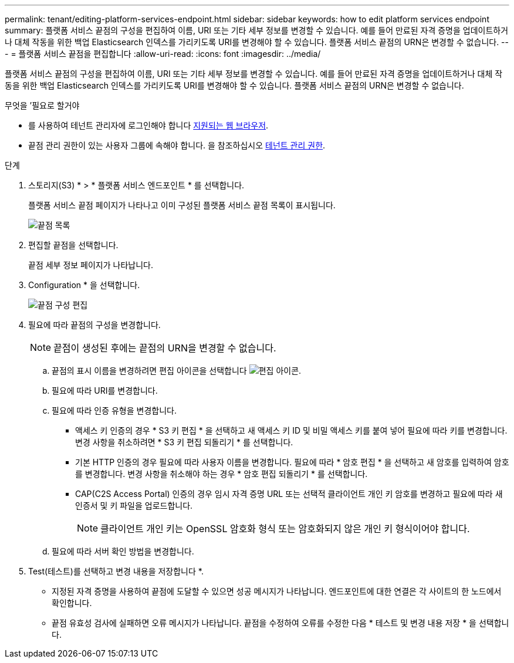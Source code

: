 ---
permalink: tenant/editing-platform-services-endpoint.html 
sidebar: sidebar 
keywords: how to edit platform services endpoint 
summary: 플랫폼 서비스 끝점의 구성을 편집하여 이름, URI 또는 기타 세부 정보를 변경할 수 있습니다. 예를 들어 만료된 자격 증명을 업데이트하거나 대체 작동을 위한 백업 Elasticsearch 인덱스를 가리키도록 URI를 변경해야 할 수 있습니다. 플랫폼 서비스 끝점의 URN은 변경할 수 없습니다. 
---
= 플랫폼 서비스 끝점을 편집합니다
:allow-uri-read: 
:icons: font
:imagesdir: ../media/


[role="lead"]
플랫폼 서비스 끝점의 구성을 편집하여 이름, URI 또는 기타 세부 정보를 변경할 수 있습니다. 예를 들어 만료된 자격 증명을 업데이트하거나 대체 작동을 위한 백업 Elasticsearch 인덱스를 가리키도록 URI를 변경해야 할 수 있습니다. 플랫폼 서비스 끝점의 URN은 변경할 수 없습니다.

.무엇을 &#8217;필요로 할거야
* 를 사용하여 테넌트 관리자에 로그인해야 합니다 xref:../admin/web-browser-requirements.adoc[지원되는 웹 브라우저].
* 끝점 관리 권한이 있는 사용자 그룹에 속해야 합니다. 을 참조하십시오 xref:tenant-management-permissions.adoc[테넌트 관리 권한].


.단계
. 스토리지(S3) * > * 플랫폼 서비스 엔드포인트 * 를 선택합니다.
+
플랫폼 서비스 끝점 페이지가 나타나고 이미 구성된 플랫폼 서비스 끝점 목록이 표시됩니다.

+
image::../media/endpoints_list.png[끝점 목록]

. 편집할 끝점을 선택합니다.
+
끝점 세부 정보 페이지가 나타납니다.

. Configuration * 을 선택합니다.
+
image::../media/endpoint_edit_configuration.png[끝점 구성 편집]

. 필요에 따라 끝점의 구성을 변경합니다.
+

NOTE: 끝점이 생성된 후에는 끝점의 URN을 변경할 수 없습니다.

+
.. 끝점의 표시 이름을 변경하려면 편집 아이콘을 선택합니다 image:../media/icon_edit_tm.png["편집 아이콘"].
.. 필요에 따라 URI를 변경합니다.
.. 필요에 따라 인증 유형을 변경합니다.
+
*** 액세스 키 인증의 경우 * S3 키 편집 * 을 선택하고 새 액세스 키 ID 및 비밀 액세스 키를 붙여 넣어 필요에 따라 키를 변경합니다. 변경 사항을 취소하려면 * S3 키 편집 되돌리기 * 를 선택합니다.
*** 기본 HTTP 인증의 경우 필요에 따라 사용자 이름을 변경합니다. 필요에 따라 * 암호 편집 * 을 선택하고 새 암호를 입력하여 암호를 변경합니다. 변경 사항을 취소해야 하는 경우 * 암호 편집 되돌리기 * 를 선택합니다.
*** CAP(C2S Access Portal) 인증의 경우 임시 자격 증명 URL 또는 선택적 클라이언트 개인 키 암호를 변경하고 필요에 따라 새 인증서 및 키 파일을 업로드합니다.
+

NOTE: 클라이언트 개인 키는 OpenSSL 암호화 형식 또는 암호화되지 않은 개인 키 형식이어야 합니다.



.. 필요에 따라 서버 확인 방법을 변경합니다.


. Test(테스트)를 선택하고 변경 내용을 저장합니다 *.
+
** 지정된 자격 증명을 사용하여 끝점에 도달할 수 있으면 성공 메시지가 나타납니다. 엔드포인트에 대한 연결은 각 사이트의 한 노드에서 확인합니다.
** 끝점 유효성 검사에 실패하면 오류 메시지가 나타납니다. 끝점을 수정하여 오류를 수정한 다음 * 테스트 및 변경 내용 저장 * 을 선택합니다.



